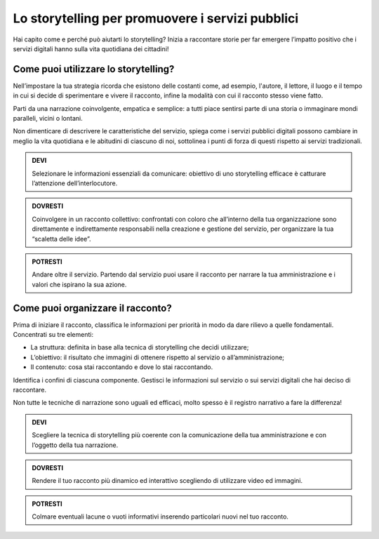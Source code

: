 ﻿Lo storytelling per promuovere i servizi pubblici
-------------------------------------------------

Hai capito come e perché può aiutarti lo storytelling?
Inizia a raccontare storie per far emergere l’impatto positivo che i
servizi digitali hanno sulla vita quotidiana dei cittadini!

Come puoi utilizzare lo storytelling?
~~~~~~~~~~~~~~~~~~~~~~~~~~~~~~~~~~~~~

Nell’impostare la tua strategia ricorda che esistono delle costanti
come, ad esempio, l'autore, il lettore, il luogo e il tempo in cui si
decide di sperimentare e vivere il racconto, infine la modalità con cui
il racconto stesso viene fatto.

Parti da una narrazione coinvolgente, empatica e semplice: a tutti piace
sentirsi parte di una storia o immaginare mondi paralleli, vicini o
lontani.

Non dimenticare di descrivere le caratteristiche del servizio, spiega
come i servizi pubblici digitali possono cambiare in meglio la vita
quotidiana e le abitudini di ciascuno di noi, sottolinea i punti di
forza di questi rispetto ai servizi tradizionali.

.. admonition:: DEVI

   Selezionare le informazioni essenziali da comunicare: obiettivo di uno storytelling efficace è catturare l’attenzione dell’interlocutore.

.. admonition:: DOVRESTI

   Coinvolgere in un racconto collettivo: confrontati con coloro che all’interno della tua organizzazione sono direttamente e indirettamente responsabili nella creazione e gestione del servizio, per organizzare la tua “scaletta delle idee”.

.. admonition:: POTRESTI

   Andare oltre il servizio. Partendo dal servizio puoi usare il racconto per narrare la tua amministrazione e i valori che ispirano la sua azione.

Come puoi organizzare il racconto?
~~~~~~~~~~~~~~~~~~~~~~~~~~~~~~~~~~

Prima di iniziare il racconto, classifica le informazioni per priorità
in modo da dare rilievo a quelle fondamentali. Concentrati su tre
elementi:

-  La struttura: definita in base alla tecnica di storytelling che
   decidi utilizzare;

-  L’obiettivo: il risultato che immagini di ottenere rispetto al
   servizio o all’amministrazione;

-  Il contenuto: cosa stai raccontando e dove lo stai raccontando.

Identifica i confini di ciascuna componente. Gestisci le informazioni
sul servizio o sui servizi digitali che hai deciso di raccontare.

Non tutte le tecniche di narrazione sono uguali ed efficaci, molto
spesso è il registro narrativo a fare la differenza!

.. admonition:: DEVI

   Scegliere la tecnica di storytelling più coerente con la comunicazione della tua amministrazione e con l’oggetto della tua narrazione.

.. admonition:: DOVRESTI

   Rendere il tuo racconto più dinamico ed interattivo scegliendo di utilizzare video ed immagini.

.. admonition:: POTRESTI

   Colmare eventuali lacune o vuoti informativi inserendo particolari nuovi nel tuo racconto.


.. discourse::
   :topic_identifier: 4193

